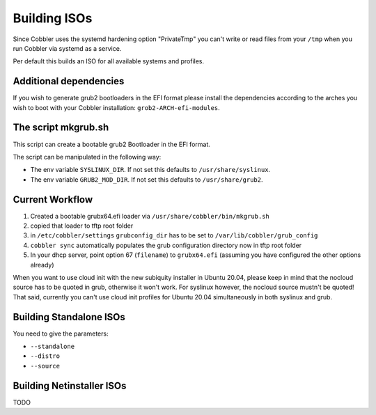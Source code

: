 .. _building-isos:

*************
Building ISOs
*************

Since Cobbler uses the systemd hardening option "PrivateTmp" you can't write or read files from your ``/tmp`` when you
run Cobbler via systemd as a service.

Per default this builds an ISO for all available systems and profiles.

Additional dependencies
#######################

If you wish to generate grub2 bootloaders in the EFI format please install the dependencies according to the arches you
wish to boot with your Cobbler installation: ``grob2-ARCH-efi-modules``.

The script mkgrub.sh
####################

This script can create a bootable grub2 Bootloader in the EFI format.

The script can be manipulated in the following way:

* The env variable ``SYSLINUX_DIR``. If not set this defaults to ``/usr/share/syslinux``.
* The env variable ``GRUB2_MOD_DIR``. If not set this defaults to ``/usr/share/grub2``.

Current Workflow
################

#. Created a bootable grubx64.efi loader via ``/usr/share/cobbler/bin/mkgrub.sh``
#. copied that loader to tftp root folder
#. in ``/etc/cobbler/settings`` ``grubconfig_dir`` has to be set to ``/var/lib/cobbler/grub_config``
#. ``cobbler sync`` automatically populates the grub configuration directory now in tftp root folder
#. In your dhcp server, point option 67 (``filename``) to ``grubx64.efi`` (assuming you have configured the other
   options already)

When you want to use cloud init with the new subiquity installer in Ubuntu 20.04, please keep in mind that the nocloud
source has to be quoted in grub, otherwise it won't work. For syslinux however, the nocloud source mustn't be quoted!
That said, currently you can't use cloud init profiles for Ubuntu 20.04 simultaneously in both syslinux and grub.

Building Standalone ISOs
########################

You need to give the parameters:

* ``--standalone``
* ``--distro``
* ``--source``

Building Netinstaller ISOs
##########################

TODO
